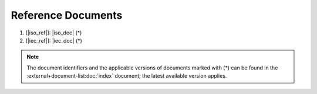 .. SPDX-License-Identifier: MIT OR Apache-2.0
   SPDX-FileCopyrightText: The Ferrocene Developers

Reference Documents
===================

#. [|iso_ref|]: |iso_doc| (*)
#. [|iec_ref|]: |iec_doc| (*)

.. note::

  The document identifiers and the applicable versions of documents marked with
  (*) can be found in the :external+document-list:doc:`index` document; the
  latest available version applies.
